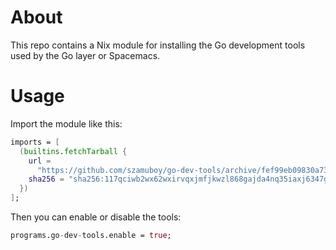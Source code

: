 * About

This repo contains a Nix module for installing the Go development tools used by
the Go layer or Spacemacs.

* Usage

Import the module like this:

#+begin_src nix
  imports = [
    (builtins.fetchTarball {
      url =
        "https://github.com/szamuboy/go-dev-tools/archive/fef99eb09830a7331366780f3d06ca612e53ece4.zip";
      sha256 = "sha256:117qciwb2wx62wxirvqxjmfjkwzl868gajda4nq35iaxj6347gss";
    })
  ];
#+end_src

Then you can enable or disable the tools:

#+begin_src nix
  programs.go-dev-tools.enable = true;
#+end_src
